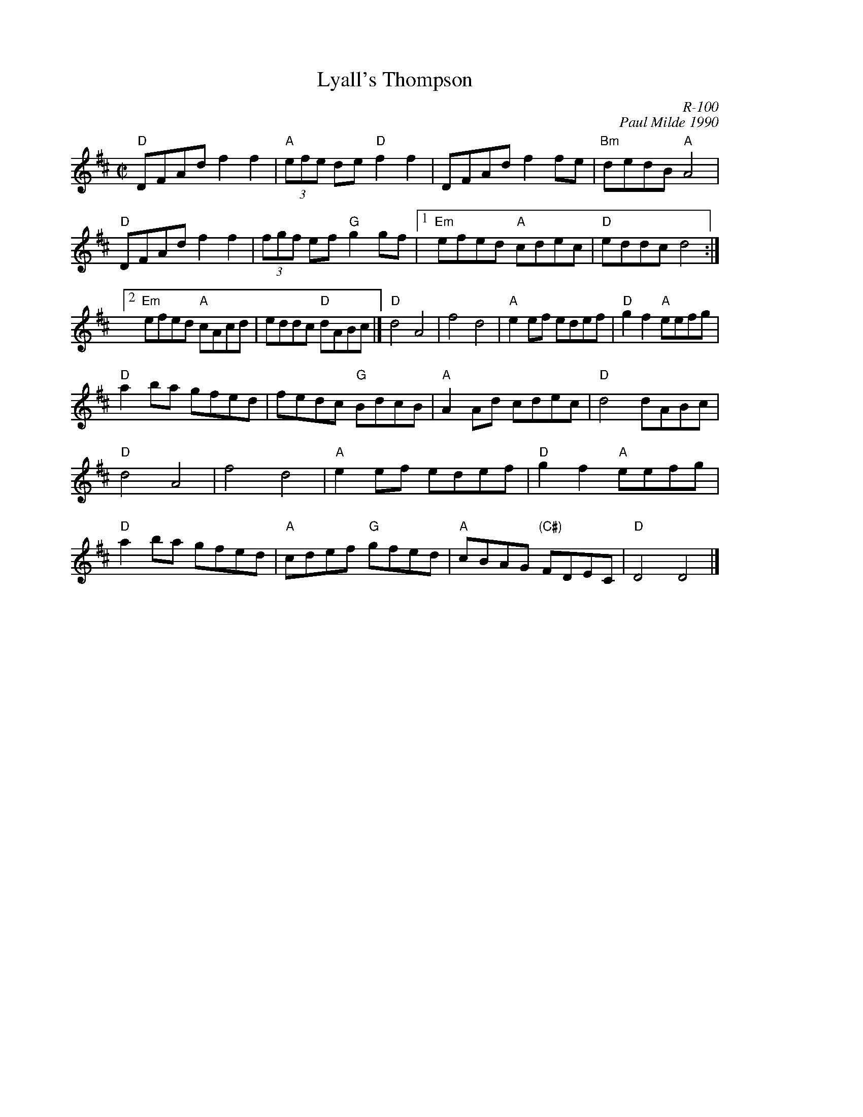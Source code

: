 X:1
T: Lyall's Thompson
C: R-100
C: Paul Milde 1990
M: C|
Z:
R: reel
%%staffwidth 16.2cm
K: D
"D"DFAd f2f2| "A"(3efe de "D"f2f2| DFAd f2fe| "Bm"dedB "A"A4|
"D"DFAd f2f2|    (3fgf ef "G"g2gf|1 "Em"efed "A"cdec| "D"eddc d4 :|
                                 [2 "Em"efed "A"cAcd| eddc "D"dABc|] \
\
"D"d4 A4| f4 d4| "A"e2ef edef| "D"g2f2 "A"eefg|
"D"a2ba gfed| fedc "G"BdcB| "A"A2Ad cdec| "D"d4 dABc|
"D"d4 A4| f4 d4| "A"e2ef edef| "D"g2f2 "A"eefg|
"D"a2ba gfed| "A"cdef "G"gfed| "A"cBAG "(C#)"FDEC| "D"D4 D4 |]
%
